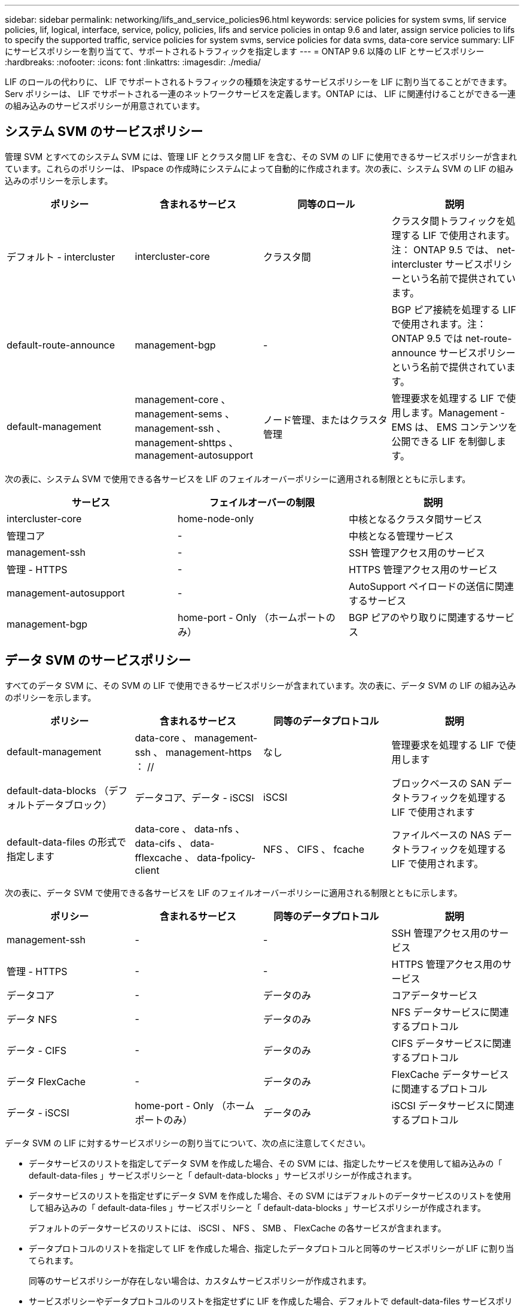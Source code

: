 ---
sidebar: sidebar 
permalink: networking/lifs_and_service_policies96.html 
keywords: service policies for system svms, lif service policies, lif, logical, interface, service, policy, policies, lifs and service policies in ontap 9.6 and later, assign service policies to lifs to specify the supported traffic, service policies for system svms, service policies for data svms, data-core service 
summary: LIF にサービスポリシーを割り当てて、サポートされるトラフィックを指定します 
---
= ONTAP 9.6 以降の LIF とサービスポリシー
:hardbreaks:
:nofooter: 
:icons: font
:linkattrs: 
:imagesdir: ./media/


[role="lead"]
LIF のロールの代わりに、 LIF でサポートされるトラフィックの種類を決定するサービスポリシーを LIF に割り当てることができます。Serv ポリシーは、 LIF でサポートされる一連のネットワークサービスを定義します。ONTAP には、 LIF に関連付けることができる一連の組み込みのサービスポリシーが用意されています。



== システム SVM のサービスポリシー

管理 SVM とすべてのシステム SVM には、管理 LIF とクラスタ間 LIF を含む、その SVM の LIF に使用できるサービスポリシーが含まれています。これらのポリシーは、 IPspace の作成時にシステムによって自動的に作成されます。次の表に、システム SVM の LIF の組み込みのポリシーを示します。

[cols="4*"]
|===
| ポリシー | 含まれるサービス | 同等のロール | 説明 


 a| 
デフォルト - intercluster
 a| 
intercluster-core
 a| 
クラスタ間
 a| 
クラスタ間トラフィックを処理する LIF で使用されます。注： ONTAP 9.5 では、 net-intercluster サービスポリシーという名前で提供されています。



 a| 
default-route-announce
 a| 
management-bgp
 a| 
-
 a| 
BGP ピア接続を処理する LIF で使用されます。注： ONTAP 9.5 では net-route-announce サービスポリシーという名前で提供されています。



 a| 
default-management
 a| 
management-core 、 management-sems 、 management-ssh 、 management-shttps 、 management-autosupport
 a| 
ノード管理、またはクラスタ管理
 a| 
管理要求を処理する LIF で使用します。Management - EMS は、 EMS コンテンツを公開できる LIF を制御します。

|===
次の表に、システム SVM で使用できる各サービスを LIF のフェイルオーバーポリシーに適用される制限とともに示します。

[cols="3*"]
|===
| サービス | フェイルオーバーの制限 | 説明 


 a| 
intercluster-core
 a| 
home-node-only
 a| 
中核となるクラスタ間サービス



 a| 
管理コア
 a| 
-
 a| 
中核となる管理サービス



 a| 
management-ssh
 a| 
-
 a| 
SSH 管理アクセス用のサービス



 a| 
管理 - HTTPS
 a| 
-
 a| 
HTTPS 管理アクセス用のサービス



 a| 
management-autosupport
 a| 
-
 a| 
AutoSupport ペイロードの送信に関連するサービス



 a| 
management-bgp
 a| 
home-port - Only （ホームポートのみ）
 a| 
BGP ピアのやり取りに関連するサービス

|===


== データ SVM のサービスポリシー

すべてのデータ SVM に、その SVM の LIF で使用できるサービスポリシーが含まれています。次の表に、データ SVM の LIF の組み込みのポリシーを示します。

[cols="4*"]
|===
| ポリシー | 含まれるサービス | 同等のデータプロトコル | 説明 


 a| 
default-management
 a| 
data-core 、 management-ssh 、 management-https ： //
 a| 
なし
 a| 
管理要求を処理する LIF で使用します



 a| 
default-data-blocks （デフォルトデータブロック）
 a| 
データコア、データ - iSCSI
 a| 
iSCSI
 a| 
ブロックベースの SAN データトラフィックを処理する LIF で使用されます



 a| 
default-data-files の形式で指定します
 a| 
data-core 、 data-nfs 、 data-cifs 、 data-fflexcache 、 data-fpolicy-client
 a| 
NFS 、 CIFS 、 fcache
 a| 
ファイルベースの NAS データトラフィックを処理する LIF で使用されます。

|===
次の表に、データ SVM で使用できる各サービスを LIF のフェイルオーバーポリシーに適用される制限とともに示します。

[cols="4*"]
|===
| ポリシー | 含まれるサービス | 同等のデータプロトコル | 説明 


 a| 
management-ssh
 a| 
-
 a| 
-
 a| 
SSH 管理アクセス用のサービス



 a| 
管理 - HTTPS
 a| 
-
 a| 
-
 a| 
HTTPS 管理アクセス用のサービス



 a| 
データコア
 a| 
-
 a| 
データのみ
 a| 
コアデータサービス



 a| 
データ NFS
 a| 
-
 a| 
データのみ
 a| 
NFS データサービスに関連するプロトコル



 a| 
データ - CIFS
 a| 
-
 a| 
データのみ
 a| 
CIFS データサービスに関連するプロトコル



 a| 
データ FlexCache
 a| 
-
 a| 
データのみ
 a| 
FlexCache データサービスに関連するプロトコル



 a| 
データ - iSCSI
 a| 
home-port - Only （ホームポートのみ）
 a| 
データのみ
 a| 
iSCSI データサービスに関連するプロトコル

|===
データ SVM の LIF に対するサービスポリシーの割り当てについて、次の点に注意してください。

* データサービスのリストを指定してデータ SVM を作成した場合、その SVM には、指定したサービスを使用して組み込みの「 default-data-files 」サービスポリシーと「 default-data-blocks 」サービスポリシーが作成されます。
* データサービスのリストを指定せずにデータ SVM を作成した場合、その SVM にはデフォルトのデータサービスのリストを使用して組み込みの「 default-data-files 」サービスポリシーと「 default-data-blocks 」サービスポリシーが作成されます。
+
デフォルトのデータサービスのリストには、 iSCSI 、 NFS 、 SMB 、 FlexCache の各サービスが含まれます。

* データプロトコルのリストを指定して LIF を作成した場合、指定したデータプロトコルと同等のサービスポリシーが LIF に割り当てられます。
+
同等のサービスポリシーが存在しない場合は、カスタムサービスポリシーが作成されます。

* サービスポリシーやデータプロトコルのリストを指定せずに LIF を作成した場合、デフォルトで default-data-files サービスポリシーが LIF に割り当てられます。




== データコアサービス

コアサービスでは、データロールが割り当てられた LIF を使用していたコンポーネントを、 LIF のロールではなくサービスポリシーを使用して LIF を管理するようにアップグレードされたクラスタで想定どおりに機能させることができます（ ONTAP 9.6 では廃止）。

コアをサービスとして指定してもファイアウォール内のポートは開かれませんが、データ SVM のサービスポリシーにはこのサービスを含める必要があります。たとえば、 default-data-files サービスポリシーには、デフォルトで次のサービスが含まれています。

* データコア
* データ NFS
* データ - CIFS
* データ FlexCache


LIF を使用するすべてのアプリケーションが想定どおりに機能するように、コアサービスをポリシーに含めます。ただし、必要に応じて、他の 3 つのサービスは削除できます。
